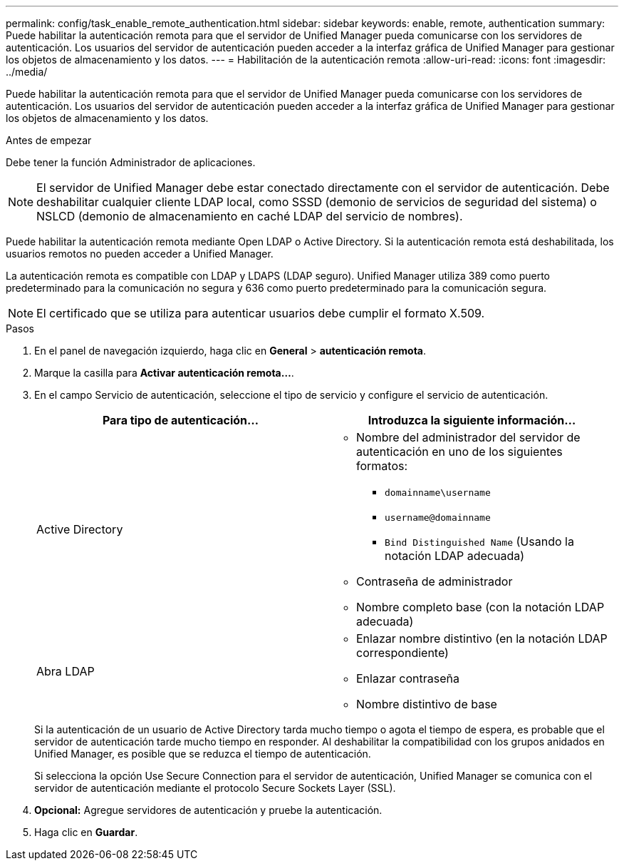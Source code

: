 ---
permalink: config/task_enable_remote_authentication.html 
sidebar: sidebar 
keywords: enable, remote, authentication 
summary: Puede habilitar la autenticación remota para que el servidor de Unified Manager pueda comunicarse con los servidores de autenticación. Los usuarios del servidor de autenticación pueden acceder a la interfaz gráfica de Unified Manager para gestionar los objetos de almacenamiento y los datos. 
---
= Habilitación de la autenticación remota
:allow-uri-read: 
:icons: font
:imagesdir: ../media/


[role="lead"]
Puede habilitar la autenticación remota para que el servidor de Unified Manager pueda comunicarse con los servidores de autenticación. Los usuarios del servidor de autenticación pueden acceder a la interfaz gráfica de Unified Manager para gestionar los objetos de almacenamiento y los datos.

.Antes de empezar
Debe tener la función Administrador de aplicaciones.

[NOTE]
====
El servidor de Unified Manager debe estar conectado directamente con el servidor de autenticación. Debe deshabilitar cualquier cliente LDAP local, como SSSD (demonio de servicios de seguridad del sistema) o NSLCD (demonio de almacenamiento en caché LDAP del servicio de nombres).

====
Puede habilitar la autenticación remota mediante Open LDAP o Active Directory. Si la autenticación remota está deshabilitada, los usuarios remotos no pueden acceder a Unified Manager.

La autenticación remota es compatible con LDAP y LDAPS (LDAP seguro). Unified Manager utiliza 389 como puerto predeterminado para la comunicación no segura y 636 como puerto predeterminado para la comunicación segura.

[NOTE]
====
El certificado que se utiliza para autenticar usuarios debe cumplir el formato X.509.

====
.Pasos
. En el panel de navegación izquierdo, haga clic en *General* > *autenticación remota*.
. Marque la casilla para *Activar autenticación remota...*.
. En el campo Servicio de autenticación, seleccione el tipo de servicio y configure el servicio de autenticación.
+
[cols="2*"]
|===
| Para tipo de autenticación... | Introduzca la siguiente información... 


 a| 
Active Directory
 a| 
** Nombre del administrador del servidor de autenticación en uno de los siguientes formatos:
+
*** `domainname\username`
*** `username@domainname`
*** `Bind Distinguished Name` (Usando la notación LDAP adecuada)


** Contraseña de administrador
** Nombre completo base (con la notación LDAP adecuada)




 a| 
Abra LDAP
 a| 
** Enlazar nombre distintivo (en la notación LDAP correspondiente)
** Enlazar contraseña
** Nombre distintivo de base


|===
+
Si la autenticación de un usuario de Active Directory tarda mucho tiempo o agota el tiempo de espera, es probable que el servidor de autenticación tarde mucho tiempo en responder. Al deshabilitar la compatibilidad con los grupos anidados en Unified Manager, es posible que se reduzca el tiempo de autenticación.

+
Si selecciona la opción Use Secure Connection para el servidor de autenticación, Unified Manager se comunica con el servidor de autenticación mediante el protocolo Secure Sockets Layer (SSL).

. *Opcional:* Agregue servidores de autenticación y pruebe la autenticación.
. Haga clic en *Guardar*.

